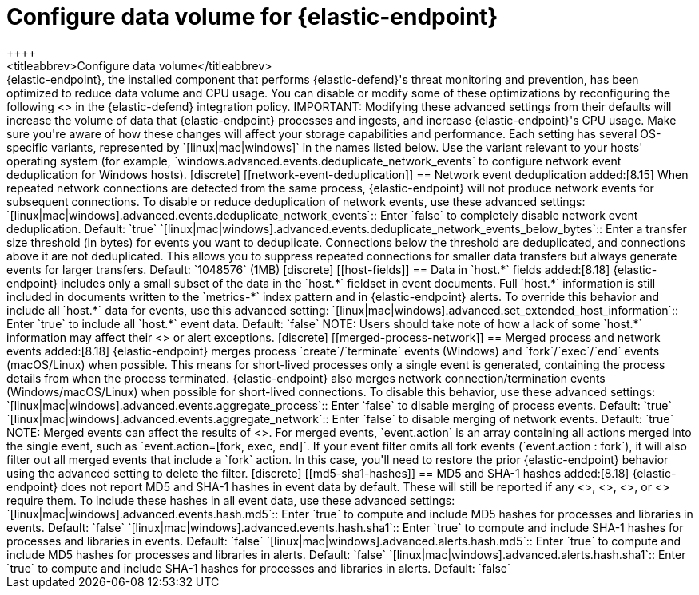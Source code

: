 [[endpoint-data-volume]]
= Configure data volume for {elastic-endpoint}
++++
<titleabbrev>Configure data volume</titleabbrev>
++++

{elastic-endpoint}, the installed component that performs {elastic-defend}'s threat monitoring and prevention, has been optimized to reduce data volume and CPU usage. You can disable or modify some of these optimizations by reconfiguring the following <<adv-policy-settings,advanced settings>> in the {elastic-defend} integration policy.

IMPORTANT: Modifying these advanced settings from their defaults will increase the volume of data that {elastic-endpoint} processes and ingests, and increase {elastic-endpoint}'s CPU usage. Make sure you're aware of how these changes will affect your storage capabilities and performance.

Each setting has several OS-specific variants, represented by `[linux|mac|windows]` in the names listed below. Use the variant relevant to your hosts' operating system (for example, `windows.advanced.events.deduplicate_network_events` to configure network event deduplication for Windows hosts).

[discrete]
[[network-event-deduplication]]
== Network event deduplication

added:[8.15] When repeated network connections are detected from the same process, {elastic-endpoint} will not produce network events for subsequent connections. To disable or reduce deduplication of network events, use these advanced settings:

`[linux|mac|windows].advanced.events.deduplicate_network_events`:: Enter `false` to completely disable network event deduplication. Default: `true`

`[linux|mac|windows].advanced.events.deduplicate_network_events_below_bytes`:: Enter a transfer size threshold (in bytes) for events you want to deduplicate. Connections below the threshold are deduplicated, and connections above it are not deduplicated. This allows you to suppress repeated connections for smaller data transfers but always generate events for larger transfers. Default: `1048576` (1MB)

[discrete]
[[host-fields]]
== Data in `host.*` fields

added:[8.18] {elastic-endpoint} includes only a small subset of the data in the `host.*` fieldset in event documents. Full `host.*` information is still included in documents written to the `metrics-*` index pattern and in {elastic-endpoint} alerts. To override this behavior and include all `host.*` data for events, use this advanced setting:

`[linux|mac|windows].advanced.set_extended_host_information`:: Enter `true` to include all `host.*` event data. Default: `false`

NOTE: Users should take note of how a lack of some `host.*` information may affect their <<event-filters,event filters>> or alert exceptions.

[discrete]
[[merged-process-network]]
== Merged process and network events

added:[8.18] {elastic-endpoint} merges process `create`/`terminate` events (Windows) and `fork`/`exec`/`end` events (macOS/Linux) when possible. This means for short-lived processes only a single event is generated, containing the process details from when the process terminated. {elastic-endpoint} also merges network connection/termination events (Windows/macOS/Linux) when possible for short-lived connections. To disable this behavior, use these advanced settings:


`[linux|mac|windows].advanced.events.aggregate_process`:: Enter `false` to disable merging of process events. Default: `true`

`[linux|mac|windows].advanced.events.aggregate_network`:: Enter `false` to disable merging of network events. Default: `true`

NOTE: Merged events can affect the results of <<event-filters,event filters>>. For merged events, `event.action` is an array containing all actions merged into the single event, such as `event.action=[fork, exec, end]`. If your event filter omits all fork events (`event.action : fork`), it will also filter out all merged events that include a `fork` action. In this case, you'll need to restore the prior {elastic-endpoint} behavior using the advanced setting to delete the filter.

[discrete]
[[md5-sha1-hashes]]
== MD5 and SHA-1 hashes

added:[8.18] {elastic-endpoint} does not report MD5 and SHA-1 hashes in event data by default. These will still be reported if any <<trusted-apps-ov,trusted applications>>, <<blocklist,blocklist entries>>, <<event-filters,event filters>>, or <<detections-ui-exceptions,rule exceptions>> require them. To include these hashes in all event data, use these advanced settings:

`[linux|mac|windows].advanced.events.hash.md5`:: Enter `true` to compute and include MD5 hashes for processes and libraries in events. Default: `false`

`[linux|mac|windows].advanced.events.hash.sha1`:: Enter `true` to compute and include SHA-1 hashes for processes and libraries in events. Default: `false`

`[linux|mac|windows].advanced.alerts.hash.md5`:: Enter `true` to compute and include MD5 hashes for processes and libraries in alerts. Default: `false`

`[linux|mac|windows].advanced.alerts.hash.sha1`:: Enter `true` to compute and include SHA-1 hashes for processes and libraries in alerts. Default: `false`
